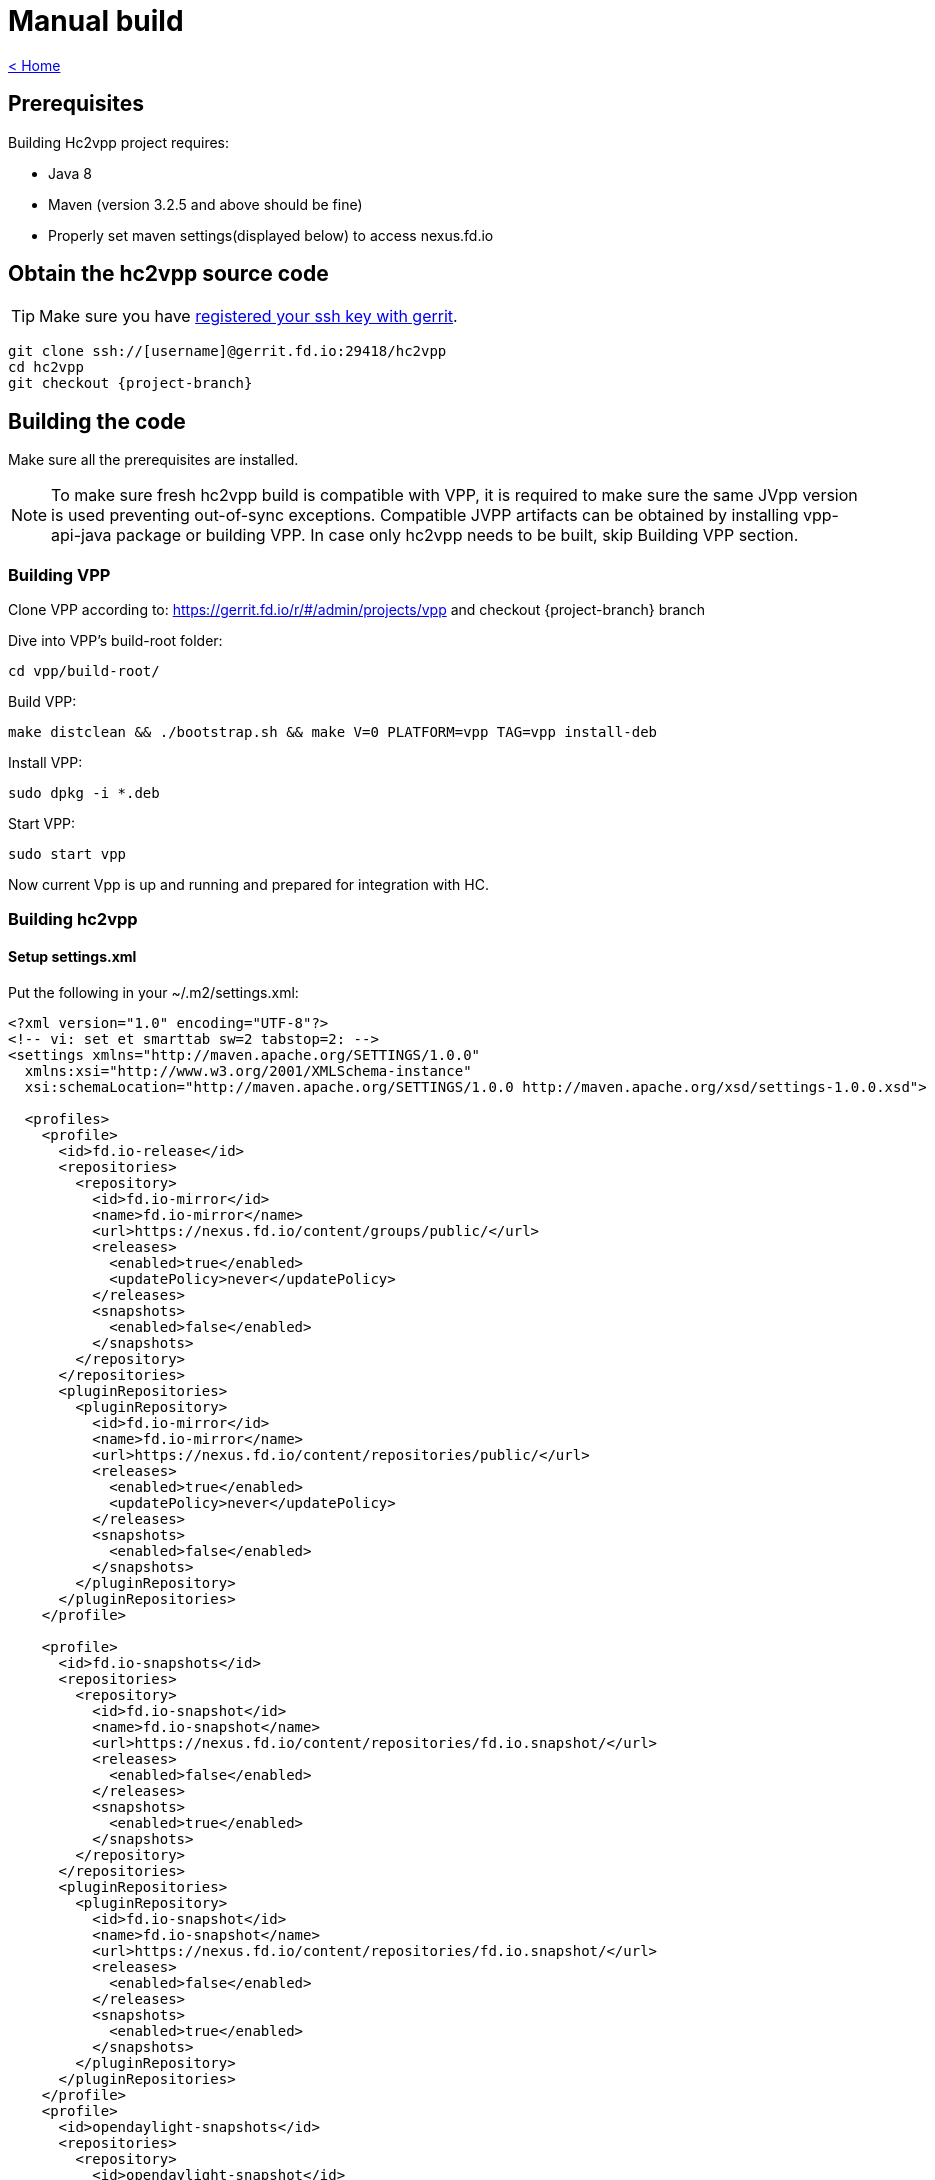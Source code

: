 = Manual build

link:release_notes.html[< Home]

== Prerequisites
Building Hc2vpp project requires:

* Java 8
* Maven (version 3.2.5 and above should be fine)
* Properly set maven settings(displayed below) to access nexus.fd.io

== Obtain the hc2vpp source code
TIP: Make sure you have https://wiki.fd.io/view/DEV/Setting_up_Gerrit[registered your ssh key with gerrit].

[subs="+attributes"]
 git clone ssh://[username]@gerrit.fd.io:29418/hc2vpp
 cd hc2vpp
 git checkout {project-branch}

== Building the code
Make sure all the prerequisites are installed.

NOTE: To make sure fresh hc2vpp build is compatible with VPP, it is required
to make sure the same JVpp version is used preventing out-of-sync exceptions.
Compatible JVPP artifacts can be obtained by installing vpp-api-java package or building VPP.
In case only hc2vpp needs to be built, skip Building VPP section.

=== Building VPP
Clone VPP according to: https://gerrit.fd.io/r/#/admin/projects/vpp and checkout {project-branch} branch

Dive into VPP's build-root folder:

 cd vpp/build-root/

Build VPP:

 make distclean && ./bootstrap.sh && make V=0 PLATFORM=vpp TAG=vpp install-deb

Install VPP:

 sudo dpkg -i *.deb

Start VPP:

 sudo start vpp

Now current Vpp is up and running and prepared for integration with HC.

=== Building hc2vpp

==== Setup settings.xml
Put the following in your ~/.m2/settings.xml:

[source,xml]
----
<?xml version="1.0" encoding="UTF-8"?>
<!-- vi: set et smarttab sw=2 tabstop=2: -->
<settings xmlns="http://maven.apache.org/SETTINGS/1.0.0"
  xmlns:xsi="http://www.w3.org/2001/XMLSchema-instance"
  xsi:schemaLocation="http://maven.apache.org/SETTINGS/1.0.0 http://maven.apache.org/xsd/settings-1.0.0.xsd">

  <profiles>
    <profile>
      <id>fd.io-release</id>
      <repositories>
        <repository>
          <id>fd.io-mirror</id>
          <name>fd.io-mirror</name>
          <url>https://nexus.fd.io/content/groups/public/</url>
          <releases>
            <enabled>true</enabled>
            <updatePolicy>never</updatePolicy>
          </releases>
          <snapshots>
            <enabled>false</enabled>
          </snapshots>
        </repository>
      </repositories>
      <pluginRepositories>
        <pluginRepository>
          <id>fd.io-mirror</id>
          <name>fd.io-mirror</name>
          <url>https://nexus.fd.io/content/repositories/public/</url>
          <releases>
            <enabled>true</enabled>
            <updatePolicy>never</updatePolicy>
          </releases>
          <snapshots>
            <enabled>false</enabled>
          </snapshots>
        </pluginRepository>
      </pluginRepositories>
    </profile>

    <profile>
      <id>fd.io-snapshots</id>
      <repositories>
        <repository>
          <id>fd.io-snapshot</id>
          <name>fd.io-snapshot</name>
          <url>https://nexus.fd.io/content/repositories/fd.io.snapshot/</url>
          <releases>
            <enabled>false</enabled>
          </releases>
          <snapshots>
            <enabled>true</enabled>
          </snapshots>
        </repository>
      </repositories>
      <pluginRepositories>
        <pluginRepository>
          <id>fd.io-snapshot</id>
          <name>fd.io-snapshot</name>
          <url>https://nexus.fd.io/content/repositories/fd.io.snapshot/</url>
          <releases>
            <enabled>false</enabled>
          </releases>
          <snapshots>
            <enabled>true</enabled>
          </snapshots>
        </pluginRepository>
      </pluginRepositories>
    </profile>
    <profile>
      <id>opendaylight-snapshots</id>
      <repositories>
        <repository>
          <id>opendaylight-snapshot</id>
          <name>opendaylight-snapshot</name>
          <url>https://nexus.opendaylight.org/content/repositories/opendaylight.snapshot/</url>
          <releases>
            <enabled>false</enabled>
          </releases>
          <snapshots>
            <enabled>true</enabled>
          </snapshots>
        </repository>
      </repositories>
      <pluginRepositories>
        <pluginRepository>
          <id>opendaylight-shapshot</id>
          <name>opendaylight-snapshot</name>
          <url>https://nexus.opendaylight.org/content/repositories/opendaylight.snapshot/</url>
          <releases>
            <enabled>false</enabled>
          </releases>
          <snapshots>
            <enabled>true</enabled>
          </snapshots>
        </pluginRepository>
      </pluginRepositories>
    </profile>
  </profiles>

  <activeProfiles>
    <activeProfile>fd.io-release</activeProfile>
    <activeProfile>fd.io-snapshots</activeProfile>
    <activeProfile>opendaylight-snapshots</activeProfile>
  </activeProfiles>
</settings>
----


==== Installing JVpp jars

By default hc2vpp build downloads latest JVpp jars from nexus.fd.io.
They might not be compatible with installed VPP (e.g. in case of non-backward compatible VPP API changes).

In order to prevent API mismatch it is required to use JVpp version corresponding to the VPP installed.

Use

[subs="+attributes"]
 ./hc2vpp/jvpp/install_from_vpp_build_dir.sh

to install JVpp jars produced during VPP build.

If vpp-api-java package is installed, use:

[subs="+attributes"]
 ./hc2vpp/jvpp/install_from_package.sh

Now hc2vpp can be built and it will use compatible JVpp artifacts.

==== Building hc2vpp
cd hc2vpp/

 mvn clean install

[NOTE]
=====
To perform quick build(no tests, no checks, no docs) run:

 mvn clean install -DskipTests -Dcheckstyle.skip -Dmaven.javadoc.skip=true -Djacoco.skip
=====

Now hc2vpp can be run with:

[subs="+attributes"]
 sudo sh vpp-integration/minimal-distribution/target/vpp-integration-distribution-{project-version}-hc/vpp-integration-distribution-{project-version}/honeycomb

=== Building packages
After the code has been built, you can build an RPM or DEB package for hc2vpp.

==== RPM
Export build number variable, e.g.:

 export BUILD_NUMBER=33

Run package building script from:

 packaging/rpm/rpmbuild.sh

==== DEB
Export build number variable, e.g.:

 export BUILD_NUMBER=33

Run package building script from:

 packaging/deb/xenial/debuild.sh

or

 packaging/deb/trusty/debuild.sh